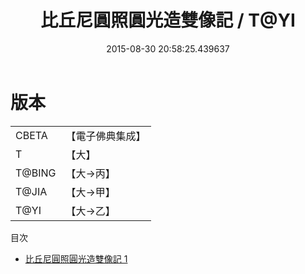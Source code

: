 #+TITLE: 比丘尼圓照圓光造雙像記 / T@YI

#+DATE: 2015-08-30 20:58:25.439637
* 版本
 |     CBETA|【電子佛典集成】|
 |         T|【大】     |
 |    T@BING|【大→丙】   |
 |     T@JIA|【大→甲】   |
 |      T@YI|【大→乙】   |
目次
 - [[file:KR6n0107_001.txt][比丘尼圓照圓光造雙像記 1]]
